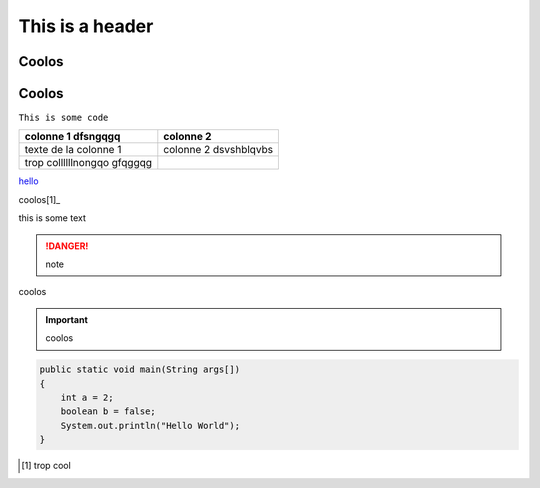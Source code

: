 ****************
This is a header
****************

Coolos
======

Coolos
======




``This is some code``

+-----------------------------+------------------------+
| colonne 1 dfsngqgq          | colonne 2              |
+=============================+========================+
| texte de la colonne 1       | colonne 2  dsvshblqvbs |
+-----------------------------+------------------------+
| trop collllllnongqo gfqggqg |                        |
+-----------------------------+------------------------+

`hello`_ 

.. _hello: http://google.fr

coolos[1]_

this is some text	

.. danger:: note
coolos

.. important:: coolos


.. code-block:: java

    public static void main(String args[])
    {
    	int a = 2;
    	boolean b = false;
    	System.out.println("Hello World");
    }





.. [1] trop cool